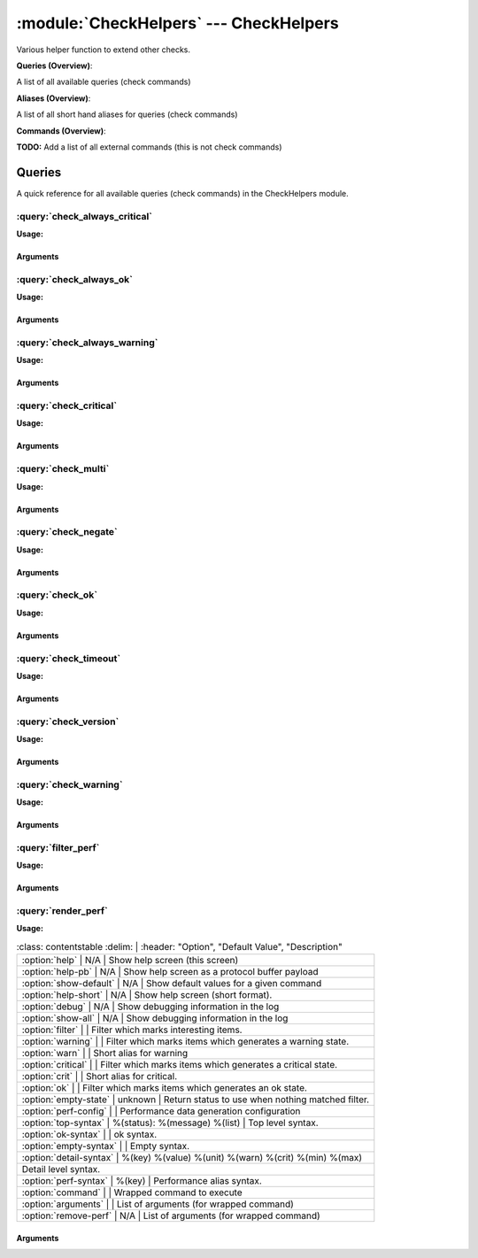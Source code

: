 .. default-domain:: nscp

.. module:: CheckHelpers
    :synopsis: Various helper function to extend other checks.

=======================================
:module:`CheckHelpers` --- CheckHelpers
=======================================
Various helper function to extend other checks.

**Queries (Overview)**:

A list of all available queries (check commands)

.. csv-table:: 
    :class: contentstable 
    :delim: | 
    :header: "Command", "Description"

    :query:`check_always_critical` | Run another check and regardless of its return code return CRITICAL.
    :query:`check_always_ok` | Run another check and regardless of its return code return OK.
    :query:`check_always_warning` | Run another check and regardless of its return code return WARNING.
    :query:`check_critical` | Just return CRITICAL (anything passed along will be used as a message).
    :query:`check_multi` | Run more then one check and return the worst state.
    :query:`check_negate` | Run a check and alter the return status codes according to arguments.
    :query:`check_ok` | Just return OK (anything passed along will be used as a message).
    :query:`check_timeout` | Run a check and timeout after a given amount of time if the check has not returned.
    :query:`check_version` | Just return the NSClient++ version.
    :query:`check_warning` | Just return WARNING (anything passed along will be used as a message).
    :query:`filter_perf` | Run a check and filter performance data.
    :query:`render_perf` | Run a check and render the performance data as output message.


**Aliases (Overview)**:

A list of all short hand aliases for queries (check commands)



.. csv-table:: 
    :class: contentstable 
    :delim: | 
    :header: "Command", "Description"

    checkalwayscritical | Alias for: :query:`check_always_critical`
    checkalwaysok | Alias for: :query:`check_always_ok`
    checkalwayswarning | Alias for: :query:`check_always_warning`
    checkcritical | Alias for: :query:`check_critical`
    checkmultiple | Alias for: :query:`check_multi`
    checkok | Alias for: :query:`check_ok`
    checkversion | Alias for: :query:`check_version`
    checkwarning | Alias for: :query:`check_warning`
    negate | Alias for: :query:`check_negate`
    timeout | Alias for: :query:`check_timeout`


**Commands (Overview)**: 

**TODO:** Add a list of all external commands (this is not check commands)



Queries
=======
A quick reference for all available queries (check commands) in the CheckHelpers module.

:query:`check_always_critical`
------------------------------
.. query:: check_always_critical
    :synopsis: Run another check and regardless of its return code return CRITICAL.

**Usage:**



.. csv-table:: 
    :class: contentstable 
    :delim: | 
    :header: "Option", "Default Value", "Description"

    :option:`help` | N/A | Show help screen (this screen)
    :option:`help-pb` | N/A | Show help screen as a protocol buffer payload
    :option:`show-default` | N/A | Show default values for a given command
    :option:`help-short` | N/A | Show help screen (short format).




Arguments
*********
.. option:: help
    :synopsis: Show help screen (this screen)

    | Show help screen (this screen)

.. option:: help-pb
    :synopsis: Show help screen as a protocol buffer payload

    | Show help screen as a protocol buffer payload

.. option:: show-default
    :synopsis: Show default values for a given command

    | Show default values for a given command

.. option:: help-short
    :synopsis: Show help screen (short format).

    | Show help screen (short format).

:query:`check_always_ok`
------------------------
.. query:: check_always_ok
    :synopsis: Run another check and regardless of its return code return OK.

**Usage:**



.. csv-table:: 
    :class: contentstable 
    :delim: | 
    :header: "Option", "Default Value", "Description"

    :option:`help` | N/A | Show help screen (this screen)
    :option:`help-pb` | N/A | Show help screen as a protocol buffer payload
    :option:`show-default` | N/A | Show default values for a given command
    :option:`help-short` | N/A | Show help screen (short format).




Arguments
*********
.. option:: help
    :synopsis: Show help screen (this screen)

    | Show help screen (this screen)

.. option:: help-pb
    :synopsis: Show help screen as a protocol buffer payload

    | Show help screen as a protocol buffer payload

.. option:: show-default
    :synopsis: Show default values for a given command

    | Show default values for a given command

.. option:: help-short
    :synopsis: Show help screen (short format).

    | Show help screen (short format).

:query:`check_always_warning`
-----------------------------
.. query:: check_always_warning
    :synopsis: Run another check and regardless of its return code return WARNING.

**Usage:**



.. csv-table:: 
    :class: contentstable 
    :delim: | 
    :header: "Option", "Default Value", "Description"

    :option:`help` | N/A | Show help screen (this screen)
    :option:`help-pb` | N/A | Show help screen as a protocol buffer payload
    :option:`show-default` | N/A | Show default values for a given command
    :option:`help-short` | N/A | Show help screen (short format).




Arguments
*********
.. option:: help
    :synopsis: Show help screen (this screen)

    | Show help screen (this screen)

.. option:: help-pb
    :synopsis: Show help screen as a protocol buffer payload

    | Show help screen as a protocol buffer payload

.. option:: show-default
    :synopsis: Show default values for a given command

    | Show default values for a given command

.. option:: help-short
    :synopsis: Show help screen (short format).

    | Show help screen (short format).

:query:`check_critical`
-----------------------
.. query:: check_critical
    :synopsis: Just return CRITICAL (anything passed along will be used as a message).

**Usage:**



.. csv-table:: 
    :class: contentstable 
    :delim: | 
    :header: "Option", "Default Value", "Description"

    :option:`help` | N/A | Show help screen (this screen)
    :option:`help-pb` | N/A | Show help screen as a protocol buffer payload
    :option:`show-default` | N/A | Show default values for a given command
    :option:`help-short` | N/A | Show help screen (short format).
    :option:`message` | No message | Message to return




Arguments
*********
.. option:: help
    :synopsis: Show help screen (this screen)

    | Show help screen (this screen)

.. option:: help-pb
    :synopsis: Show help screen as a protocol buffer payload

    | Show help screen as a protocol buffer payload

.. option:: show-default
    :synopsis: Show default values for a given command

    | Show default values for a given command

.. option:: help-short
    :synopsis: Show help screen (short format).

    | Show help screen (short format).

.. option:: message
    :synopsis: Message to return

    | Message to return

:query:`check_multi`
--------------------
.. query:: check_multi
    :synopsis: Run more then one check and return the worst state.

**Usage:**



.. csv-table:: 
    :class: contentstable 
    :delim: | 
    :header: "Option", "Default Value", "Description"

    :option:`help` | N/A | Show help screen (this screen)
    :option:`help-pb` | N/A | Show help screen as a protocol buffer payload
    :option:`show-default` | N/A | Show default values for a given command
    :option:`help-short` | N/A | Show help screen (short format).
    :option:`command` |  | Commands to run (can be used multiple times)
    :option:`arguments` |  | Deprecated alias for command
    :option:`separator` | ,  | Separator between messages
    :option:`prefix` |  | Message prefix
    :option:`suffix` |  | Message suffix




Arguments
*********
.. option:: help
    :synopsis: Show help screen (this screen)

    | Show help screen (this screen)

.. option:: help-pb
    :synopsis: Show help screen as a protocol buffer payload

    | Show help screen as a protocol buffer payload

.. option:: show-default
    :synopsis: Show default values for a given command

    | Show default values for a given command

.. option:: help-short
    :synopsis: Show help screen (short format).

    | Show help screen (short format).

.. option:: command
    :synopsis: Commands to run (can be used multiple times)

    | Commands to run (can be used multiple times)

.. option:: arguments
    :synopsis: Deprecated alias for command

    | Deprecated alias for command

.. option:: separator
    :synopsis: Separator between messages

    | Separator between messages

.. option:: prefix
    :synopsis: Message prefix

    | Message prefix

.. option:: suffix
    :synopsis: Message suffix

    | Message suffix

:query:`check_negate`
---------------------
.. query:: check_negate
    :synopsis: Run a check and alter the return status codes according to arguments.

**Usage:**



.. csv-table:: 
    :class: contentstable 
    :delim: | 
    :header: "Option", "Default Value", "Description"

    :option:`help` | N/A | Show help screen (this screen)
    :option:`help-pb` | N/A | Show help screen as a protocol buffer payload
    :option:`show-default` | N/A | Show default values for a given command
    :option:`help-short` | N/A | Show help screen (short format).
    :option:`ok` |  | The state to return instead of OK
    :option:`warning` |  | The state to return instead of WARNING
    :option:`critical` |  | The state to return instead of CRITICAL
    :option:`unknown` |  | The state to return instead of UNKNOWN
    :option:`command` |  | Wrapped command to execute
    :option:`arguments` |  | List of arguments (for wrapped command)




Arguments
*********
.. option:: help
    :synopsis: Show help screen (this screen)

    | Show help screen (this screen)

.. option:: help-pb
    :synopsis: Show help screen as a protocol buffer payload

    | Show help screen as a protocol buffer payload

.. option:: show-default
    :synopsis: Show default values for a given command

    | Show default values for a given command

.. option:: help-short
    :synopsis: Show help screen (short format).

    | Show help screen (short format).

.. option:: ok
    :synopsis: The state to return instead of OK

    | The state to return instead of OK

.. option:: warning
    :synopsis: The state to return instead of WARNING

    | The state to return instead of WARNING

.. option:: critical
    :synopsis: The state to return instead of CRITICAL

    | The state to return instead of CRITICAL

.. option:: unknown
    :synopsis: The state to return instead of UNKNOWN

    | The state to return instead of UNKNOWN

.. option:: command
    :synopsis: Wrapped command to execute

    | Wrapped command to execute

.. option:: arguments
    :synopsis: List of arguments (for wrapped command)

    | List of arguments (for wrapped command)

:query:`check_ok`
-----------------
.. query:: check_ok
    :synopsis: Just return OK (anything passed along will be used as a message).

**Usage:**



.. csv-table:: 
    :class: contentstable 
    :delim: | 
    :header: "Option", "Default Value", "Description"

    :option:`help` | N/A | Show help screen (this screen)
    :option:`help-pb` | N/A | Show help screen as a protocol buffer payload
    :option:`show-default` | N/A | Show default values for a given command
    :option:`help-short` | N/A | Show help screen (short format).
    :option:`message` | No message | Message to return




Arguments
*********
.. option:: help
    :synopsis: Show help screen (this screen)

    | Show help screen (this screen)

.. option:: help-pb
    :synopsis: Show help screen as a protocol buffer payload

    | Show help screen as a protocol buffer payload

.. option:: show-default
    :synopsis: Show default values for a given command

    | Show default values for a given command

.. option:: help-short
    :synopsis: Show help screen (short format).

    | Show help screen (short format).

.. option:: message
    :synopsis: Message to return

    | Message to return

:query:`check_timeout`
----------------------
.. query:: check_timeout
    :synopsis: Run a check and timeout after a given amount of time if the check has not returned.

**Usage:**



.. csv-table:: 
    :class: contentstable 
    :delim: | 
    :header: "Option", "Default Value", "Description"

    :option:`help` | N/A | Show help screen (this screen)
    :option:`help-pb` | N/A | Show help screen as a protocol buffer payload
    :option:`show-default` | N/A | Show default values for a given command
    :option:`help-short` | N/A | Show help screen (short format).
    :option:`timeout` |  | The timeout value
    :option:`command` |  | Wrapped command to execute
    :option:`arguments` |  | List of arguments (for wrapped command)
    :option:`return` |  | The return status




Arguments
*********
.. option:: help
    :synopsis: Show help screen (this screen)

    | Show help screen (this screen)

.. option:: help-pb
    :synopsis: Show help screen as a protocol buffer payload

    | Show help screen as a protocol buffer payload

.. option:: show-default
    :synopsis: Show default values for a given command

    | Show default values for a given command

.. option:: help-short
    :synopsis: Show help screen (short format).

    | Show help screen (short format).

.. option:: timeout
    :synopsis: The timeout value

    | The timeout value

.. option:: command
    :synopsis: Wrapped command to execute

    | Wrapped command to execute

.. option:: arguments
    :synopsis: List of arguments (for wrapped command)

    | List of arguments (for wrapped command)

.. option:: return
    :synopsis: The return status

    | The return status

:query:`check_version`
----------------------
.. query:: check_version
    :synopsis: Just return the NSClient++ version.

**Usage:**



.. csv-table:: 
    :class: contentstable 
    :delim: | 
    :header: "Option", "Default Value", "Description"

    :option:`help` | N/A | Show help screen (this screen)
    :option:`help-pb` | N/A | Show help screen as a protocol buffer payload
    :option:`show-default` | N/A | Show default values for a given command
    :option:`help-short` | N/A | Show help screen (short format).




Arguments
*********
.. option:: help
    :synopsis: Show help screen (this screen)

    | Show help screen (this screen)

.. option:: help-pb
    :synopsis: Show help screen as a protocol buffer payload

    | Show help screen as a protocol buffer payload

.. option:: show-default
    :synopsis: Show default values for a given command

    | Show default values for a given command

.. option:: help-short
    :synopsis: Show help screen (short format).

    | Show help screen (short format).

:query:`check_warning`
----------------------
.. query:: check_warning
    :synopsis: Just return WARNING (anything passed along will be used as a message).

**Usage:**



.. csv-table:: 
    :class: contentstable 
    :delim: | 
    :header: "Option", "Default Value", "Description"

    :option:`help` | N/A | Show help screen (this screen)
    :option:`help-pb` | N/A | Show help screen as a protocol buffer payload
    :option:`show-default` | N/A | Show default values for a given command
    :option:`help-short` | N/A | Show help screen (short format).
    :option:`message` | No message | Message to return




Arguments
*********
.. option:: help
    :synopsis: Show help screen (this screen)

    | Show help screen (this screen)

.. option:: help-pb
    :synopsis: Show help screen as a protocol buffer payload

    | Show help screen as a protocol buffer payload

.. option:: show-default
    :synopsis: Show default values for a given command

    | Show default values for a given command

.. option:: help-short
    :synopsis: Show help screen (short format).

    | Show help screen (short format).

.. option:: message
    :synopsis: Message to return

    | Message to return

:query:`filter_perf`
--------------------
.. query:: filter_perf
    :synopsis: Run a check and filter performance data.

**Usage:**



.. csv-table:: 
    :class: contentstable 
    :delim: | 
    :header: "Option", "Default Value", "Description"

    :option:`help` | N/A | Show help screen (this screen)
    :option:`help-pb` | N/A | Show help screen as a protocol buffer payload
    :option:`show-default` | N/A | Show default values for a given command
    :option:`help-short` | N/A | Show help screen (short format).
    :option:`sort` | none | The sort order to use: none, normal or reversed
    :option:`limit` | 0 | The maximum number of items to return (0 returns all items)
    :option:`command` |  | Wrapped command to execute
    :option:`arguments` |  | List of arguments (for wrapped command)




Arguments
*********
.. option:: help
    :synopsis: Show help screen (this screen)

    | Show help screen (this screen)

.. option:: help-pb
    :synopsis: Show help screen as a protocol buffer payload

    | Show help screen as a protocol buffer payload

.. option:: show-default
    :synopsis: Show default values for a given command

    | Show default values for a given command

.. option:: help-short
    :synopsis: Show help screen (short format).

    | Show help screen (short format).

.. option:: sort
    :synopsis: The sort order to use: none, normal or reversed

    | The sort order to use: none, normal or reversed

.. option:: limit
    :synopsis: The maximum number of items to return (0 returns all items)

    | The maximum number of items to return (0 returns all items)

.. option:: command
    :synopsis: Wrapped command to execute

    | Wrapped command to execute

.. option:: arguments
    :synopsis: List of arguments (for wrapped command)

    | List of arguments (for wrapped command)

:query:`render_perf`
--------------------
.. query:: render_perf
    :synopsis: Run a check and render the performance data as output message.

**Usage:**



.. csv-table:: 
    :class: contentstable 
    :delim: | 
    :header: "Option", "Default Value", "Description"

    :option:`help` | N/A | Show help screen (this screen)
    :option:`help-pb` | N/A | Show help screen as a protocol buffer payload
    :option:`show-default` | N/A | Show default values for a given command
    :option:`help-short` | N/A | Show help screen (short format).
    :option:`debug` | N/A | Show debugging information in the log
    :option:`show-all` | N/A | Show debugging information in the log
    :option:`filter` |  | Filter which marks interesting items.
    :option:`warning` |  | Filter which marks items which generates a warning state.
    :option:`warn` |  | Short alias for warning
    :option:`critical` |  | Filter which marks items which generates a critical state.
    :option:`crit` |  | Short alias for critical.
    :option:`ok` |  | Filter which marks items which generates an ok state.
    :option:`empty-state` | unknown | Return status to use when nothing matched filter.
    :option:`perf-config` |  | Performance data generation configuration
    :option:`top-syntax` | %(status): %(message) %(list) | Top level syntax.
    :option:`ok-syntax` |  | ok syntax.
    :option:`empty-syntax` |  | Empty syntax.
    :option:`detail-syntax` | %(key)	%(value)	%(unit)	%(warn)	%(crit)	%(min)	%(max)
 | Detail level syntax.
    :option:`perf-syntax` | %(key) | Performance alias syntax.
    :option:`command` |  | Wrapped command to execute
    :option:`arguments` |  | List of arguments (for wrapped command)
    :option:`remove-perf` | N/A | List of arguments (for wrapped command)




Arguments
*********
.. option:: help
    :synopsis: Show help screen (this screen)

    | Show help screen (this screen)

.. option:: help-pb
    :synopsis: Show help screen as a protocol buffer payload

    | Show help screen as a protocol buffer payload

.. option:: show-default
    :synopsis: Show default values for a given command

    | Show default values for a given command

.. option:: help-short
    :synopsis: Show help screen (short format).

    | Show help screen (short format).

.. option:: debug
    :synopsis: Show debugging information in the log

    | Show debugging information in the log

.. option:: show-all
    :synopsis: Show debugging information in the log

    | Show debugging information in the log

.. option:: filter
    :synopsis: Filter which marks interesting items.

    | Filter which marks interesting items.
    | Interesting items are items which will be included in the check.
    | They do not denote warning or critical state but they are checked use this to filter out unwanted items.
    | Available options:

    ============== =============================================================================== 
    Key            Value                                                                           
    -------------- ------------------------------------------------------------------------------- 
    crit           Major version number                                                            
    key            Major version number                                                            
    max            Major version number                                                            
    message        Major version number                                                            
    min            Major version number                                                            
    unit           Major version number                                                            
    value          Major version number                                                            
    warn           Major version number                                                            
    count          Number of items matching the filter                                             
    total           Total number of items                                                          
    ok_count        Number of items matched the ok criteria                                        
    warn_count      Number of items matched the warning criteria                                   
    crit_count      Number of items matched the critical criteria                                  
    problem_count   Number of items matched either warning or critical criteria                    
    list            A list of all items which matched the filter                                   
    ok_list         A list of all items which matched the ok criteria                              
    warn_list       A list of all items which matched the warning criteria                         
    crit_list       A list of all items which matched the critical criteria                        
    problem_list    A list of all items which matched either the critical or the warning criteria  
    detail_list     A special list with critical, then warning and fainally ok                     
    status          The returned status (OK/WARN/CRIT/UNKNOWN)                                     
    ============== ===============================================================================





.. option:: warning
    :synopsis: Filter which marks items which generates a warning state.

    | Filter which marks items which generates a warning state.
    | If anything matches this filter the return status will be escalated to warning.
    | Available options:

    ============== =============================================================================== 
    Key            Value                                                                           
    -------------- ------------------------------------------------------------------------------- 
    crit           Major version number                                                            
    key            Major version number                                                            
    max            Major version number                                                            
    message        Major version number                                                            
    min            Major version number                                                            
    unit           Major version number                                                            
    value          Major version number                                                            
    warn           Major version number                                                            
    count          Number of items matching the filter                                             
    total           Total number of items                                                          
    ok_count        Number of items matched the ok criteria                                        
    warn_count      Number of items matched the warning criteria                                   
    crit_count      Number of items matched the critical criteria                                  
    problem_count   Number of items matched either warning or critical criteria                    
    list            A list of all items which matched the filter                                   
    ok_list         A list of all items which matched the ok criteria                              
    warn_list       A list of all items which matched the warning criteria                         
    crit_list       A list of all items which matched the critical criteria                        
    problem_list    A list of all items which matched either the critical or the warning criteria  
    detail_list     A special list with critical, then warning and fainally ok                     
    status          The returned status (OK/WARN/CRIT/UNKNOWN)                                     
    ============== ===============================================================================





.. option:: warn
    :synopsis: Short alias for warning

    | Short alias for warning

.. option:: critical
    :synopsis: Filter which marks items which generates a critical state.

    | Filter which marks items which generates a critical state.
    | If anything matches this filter the return status will be escalated to critical.
    | Available options:

    ============== =============================================================================== 
    Key            Value                                                                           
    -------------- ------------------------------------------------------------------------------- 
    crit           Major version number                                                            
    key            Major version number                                                            
    max            Major version number                                                            
    message        Major version number                                                            
    min            Major version number                                                            
    unit           Major version number                                                            
    value          Major version number                                                            
    warn           Major version number                                                            
    count          Number of items matching the filter                                             
    total           Total number of items                                                          
    ok_count        Number of items matched the ok criteria                                        
    warn_count      Number of items matched the warning criteria                                   
    crit_count      Number of items matched the critical criteria                                  
    problem_count   Number of items matched either warning or critical criteria                    
    list            A list of all items which matched the filter                                   
    ok_list         A list of all items which matched the ok criteria                              
    warn_list       A list of all items which matched the warning criteria                         
    crit_list       A list of all items which matched the critical criteria                        
    problem_list    A list of all items which matched either the critical or the warning criteria  
    detail_list     A special list with critical, then warning and fainally ok                     
    status          The returned status (OK/WARN/CRIT/UNKNOWN)                                     
    ============== ===============================================================================





.. option:: crit
    :synopsis: Short alias for critical.

    | Short alias for critical.

.. option:: ok
    :synopsis: Filter which marks items which generates an ok state.

    | Filter which marks items which generates an ok state.
    | If anything matches this any previous state for this item will be reset to ok.
    | Available options:

    ============== =============================================================================== 
    Key            Value                                                                           
    -------------- ------------------------------------------------------------------------------- 
    crit           Major version number                                                            
    key            Major version number                                                            
    max            Major version number                                                            
    message        Major version number                                                            
    min            Major version number                                                            
    unit           Major version number                                                            
    value          Major version number                                                            
    warn           Major version number                                                            
    count          Number of items matching the filter                                             
    total           Total number of items                                                          
    ok_count        Number of items matched the ok criteria                                        
    warn_count      Number of items matched the warning criteria                                   
    crit_count      Number of items matched the critical criteria                                  
    problem_count   Number of items matched either warning or critical criteria                    
    list            A list of all items which matched the filter                                   
    ok_list         A list of all items which matched the ok criteria                              
    warn_list       A list of all items which matched the warning criteria                         
    crit_list       A list of all items which matched the critical criteria                        
    problem_list    A list of all items which matched either the critical or the warning criteria  
    detail_list     A special list with critical, then warning and fainally ok                     
    status          The returned status (OK/WARN/CRIT/UNKNOWN)                                     
    ============== ===============================================================================





.. option:: empty-state
    :synopsis: Return status to use when nothing matched filter.

    | Return status to use when nothing matched filter.
    | If no filter is specified this will never happen unless the file is empty.

.. option:: perf-config
    :synopsis: Performance data generation configuration

    | Performance data generation configuration
    | TODO: obj ( key: value; key: value) obj (key:valuer;key:value)

.. option:: top-syntax
    :synopsis: Top level syntax.

    | Top level syntax.
    | Used to format the message to return can include strings as well as special keywords such as:

    ================= =============================================================================== 
    Key               Value                                                                           
    ----------------- ------------------------------------------------------------------------------- 
    %(crit)           Major version number                                                            
    %(key)            Major version number                                                            
    %(max)            Major version number                                                            
    %(message)        Major version number                                                            
    %(min)            Major version number                                                            
    %(unit)           Major version number                                                            
    %(value)          Major version number                                                            
    %(warn)           Major version number                                                            
    ${count}          Number of items matching the filter                                             
    ${total}           Total number of items                                                          
    ${ok_count}        Number of items matched the ok criteria                                        
    ${warn_count}      Number of items matched the warning criteria                                   
    ${crit_count}      Number of items matched the critical criteria                                  
    ${problem_count}   Number of items matched either warning or critical criteria                    
    ${list}            A list of all items which matched the filter                                   
    ${ok_list}         A list of all items which matched the ok criteria                              
    ${warn_list}       A list of all items which matched the warning criteria                         
    ${crit_list}       A list of all items which matched the critical criteria                        
    ${problem_list}    A list of all items which matched either the critical or the warning criteria  
    ${detail_list}     A special list with critical, then warning and fainally ok                     
    ${status}          The returned status (OK/WARN/CRIT/UNKNOWN)                                     
    ================= ===============================================================================





.. option:: ok-syntax
    :synopsis: ok syntax.

    | ok syntax.
    | DEPRECATED! This is the syntax for when an ok result is returned.
    | Possible values are:

    ================= =============================================================================== 
    Key               Value                                                                           
    ----------------- ------------------------------------------------------------------------------- 
    %(crit)           Major version number                                                            
    %(key)            Major version number                                                            
    %(max)            Major version number                                                            
    %(message)        Major version number                                                            
    %(min)            Major version number                                                            
    %(unit)           Major version number                                                            
    %(value)          Major version number                                                            
    %(warn)           Major version number                                                            
    ${count}          Number of items matching the filter                                             
    ${total}           Total number of items                                                          
    ${ok_count}        Number of items matched the ok criteria                                        
    ${warn_count}      Number of items matched the warning criteria                                   
    ${crit_count}      Number of items matched the critical criteria                                  
    ${problem_count}   Number of items matched either warning or critical criteria                    
    ${list}            A list of all items which matched the filter                                   
    ${ok_list}         A list of all items which matched the ok criteria                              
    ${warn_list}       A list of all items which matched the warning criteria                         
    ${crit_list}       A list of all items which matched the critical criteria                        
    ${problem_list}    A list of all items which matched either the critical or the warning criteria  
    ${detail_list}     A special list with critical, then warning and fainally ok                     
    ${status}          The returned status (OK/WARN/CRIT/UNKNOWN)                                     
    ================= ===============================================================================





.. option:: empty-syntax
    :synopsis: Empty syntax.

    | Empty syntax.
    | DEPRECATED! This is the syntax for when nothing matches the filter.
    | Possible values are:

    ================= =============================================================================== 
    Key               Value                                                                           
    ----------------- ------------------------------------------------------------------------------- 
    %(crit)           Major version number                                                            
    %(key)            Major version number                                                            
    %(max)            Major version number                                                            
    %(message)        Major version number                                                            
    %(min)            Major version number                                                            
    %(unit)           Major version number                                                            
    %(value)          Major version number                                                            
    %(warn)           Major version number                                                            
    ${count}          Number of items matching the filter                                             
    ${total}           Total number of items                                                          
    ${ok_count}        Number of items matched the ok criteria                                        
    ${warn_count}      Number of items matched the warning criteria                                   
    ${crit_count}      Number of items matched the critical criteria                                  
    ${problem_count}   Number of items matched either warning or critical criteria                    
    ${list}            A list of all items which matched the filter                                   
    ${ok_list}         A list of all items which matched the ok criteria                              
    ${warn_list}       A list of all items which matched the warning criteria                         
    ${crit_list}       A list of all items which matched the critical criteria                        
    ${problem_list}    A list of all items which matched either the critical or the warning criteria  
    ${detail_list}     A special list with critical, then warning and fainally ok                     
    ${status}          The returned status (OK/WARN/CRIT/UNKNOWN)                                     
    ================= ===============================================================================





.. option:: detail-syntax
    :synopsis: Detail level syntax.

    | Detail level syntax.
    | This is the syntax of each item in the list of top-syntax (see above).
    | Possible values are:

    ================= =============================================================================== 
    Key               Value                                                                           
    ----------------- ------------------------------------------------------------------------------- 
    %(crit)           Major version number                                                            
    %(key)            Major version number                                                            
    %(max)            Major version number                                                            
    %(message)        Major version number                                                            
    %(min)            Major version number                                                            
    %(unit)           Major version number                                                            
    %(value)          Major version number                                                            
    %(warn)           Major version number                                                            
    ${count}          Number of items matching the filter                                             
    ${total}           Total number of items                                                          
    ${ok_count}        Number of items matched the ok criteria                                        
    ${warn_count}      Number of items matched the warning criteria                                   
    ${crit_count}      Number of items matched the critical criteria                                  
    ${problem_count}   Number of items matched either warning or critical criteria                    
    ${list}            A list of all items which matched the filter                                   
    ${ok_list}         A list of all items which matched the ok criteria                              
    ${warn_list}       A list of all items which matched the warning criteria                         
    ${crit_list}       A list of all items which matched the critical criteria                        
    ${problem_list}    A list of all items which matched either the critical or the warning criteria  
    ${detail_list}     A special list with critical, then warning and fainally ok                     
    ${status}          The returned status (OK/WARN/CRIT/UNKNOWN)                                     
    ================= ===============================================================================





.. option:: perf-syntax
    :synopsis: Performance alias syntax.

    | Performance alias syntax.
    | This is the syntax for the base names of the performance data.
    | Possible values are:

    ================= =============================================================================== 
    Key               Value                                                                           
    ----------------- ------------------------------------------------------------------------------- 
    %(crit)           Major version number                                                            
    %(key)            Major version number                                                            
    %(max)            Major version number                                                            
    %(message)        Major version number                                                            
    %(min)            Major version number                                                            
    %(unit)           Major version number                                                            
    %(value)          Major version number                                                            
    %(warn)           Major version number                                                            
    ${count}          Number of items matching the filter                                             
    ${total}           Total number of items                                                          
    ${ok_count}        Number of items matched the ok criteria                                        
    ${warn_count}      Number of items matched the warning criteria                                   
    ${crit_count}      Number of items matched the critical criteria                                  
    ${problem_count}   Number of items matched either warning or critical criteria                    
    ${list}            A list of all items which matched the filter                                   
    ${ok_list}         A list of all items which matched the ok criteria                              
    ${warn_list}       A list of all items which matched the warning criteria                         
    ${crit_list}       A list of all items which matched the critical criteria                        
    ${problem_list}    A list of all items which matched either the critical or the warning criteria  
    ${detail_list}     A special list with critical, then warning and fainally ok                     
    ${status}          The returned status (OK/WARN/CRIT/UNKNOWN)                                     
    ================= ===============================================================================





.. option:: command
    :synopsis: Wrapped command to execute

    | Wrapped command to execute

.. option:: arguments
    :synopsis: List of arguments (for wrapped command)

    | List of arguments (for wrapped command)

.. option:: remove-perf
    :synopsis: List of arguments (for wrapped command)

    | List of arguments (for wrapped command)



